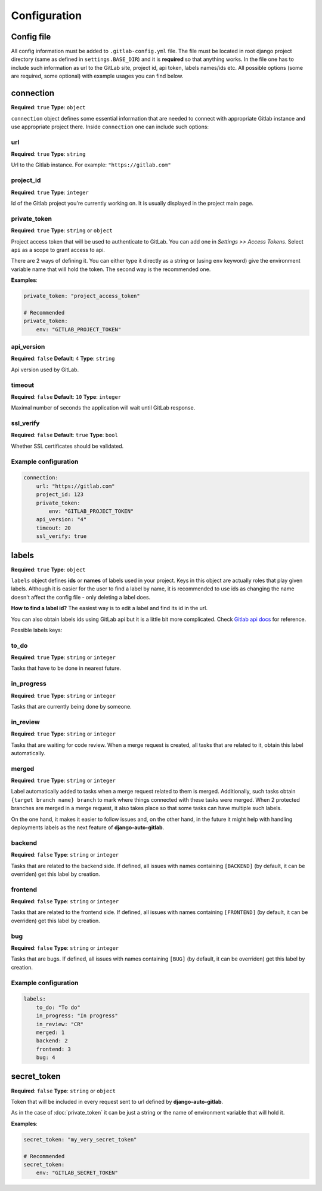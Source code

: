 Configuration
=============

Config file
-----------

All config information must be added to ``.gitlab-config.yml`` file. The file must be located
in root django project directory (same as defined in ``settings.BASE_DIR``) and it is **required**
so that anything works. In the file one has to include such information as url to the GitLab site,
project id, api token, labels names/ids etc. All possible options (some are required, some optional)
with example usages you can find below.


connection
----------

**Required**: ``true``
**Type**: ``object``

``connection`` object defines some essential information that are needed to connect with appropriate
Gitlab instance and use appropriate project there. Inside ``connection`` one can include such options:

url
~~~

**Required**: ``true``
**Type**: ``string``

Url to the Gitlab instance. For example: ``"https://gitlab.com"``

project_id
~~~~~~~~~~

**Required**: ``true``
**Type**: ``integer``

Id of the Gitlab project you're currently working on. It is usually displayed in the project main page.

private_token
~~~~~~~~~~~~~

**Required**: ``true``
**Type**: ``string`` or ``object``

Project access token that will be used to authenticate to GitLab. You can add one in *Settings >> Access Tokens*.
Select ``api`` as a scope to grant access to api.

There are 2 ways of defining it. You can either type it directly as a string or (using ``env`` keyword)
give the environment variable name that will hold the token. The second way is the recommended one.

**Examples**:

.. code-block:: yaml

    private_token: "project_access_token"

    # Recommended
    private_token:
        env: "GITLAB_PROJECT_TOKEN"

api_version
~~~~~~~~~~~

**Required**: ``false``
**Default**: ``4``
**Type**: ``string``

Api version used by GitLab.

timeout
~~~~~~~

**Required**: ``false``
**Default**: ``10``
**Type**: ``integer``

Maximal number of seconds the application will wait until GitLab response.

ssl_verify
~~~~~~~~~~

**Required**: ``false``
**Default**: ``true``
**Type**: ``bool``

Whether SSL certificates should be validated.

Example configuration
~~~~~~~~~~~~~~~~~~~~~

.. code-block:: yaml

    connection:
        url: "https://gitlab.com"
        project_id: 123
        private_token:
            env: "GITLAB_PROJECT_TOKEN"
        api_version: "4"
        timeout: 20
        ssl_verify: true



labels
------

**Required**: ``true``
**Type**: ``object``

``labels`` object defines **ids** or **names** of labels used in your project. Keys in this object
are actually roles that play given labels. Although it is easier for the user to find a label by name,
it is recommended to use ids as changing the name doesn't affect the config file - only deleting a
label does.

**How to find a label id?**
The easiest way is to edit a label and find its id in the url.

.. image:: images/labels_id.png


You can also obtain labels ids using GitLab api but it is a little bit more complicated.
Check `Gitlab api docs <https://docs.gitlab.com/ee/api/labels.html#list-labels>`_ for reference.

Possible labels keys:

to_do
~~~~~

**Required**: ``true``
**Type**: ``string`` or ``integer``

Tasks that have to be done in nearest future.

in_progress
~~~~~~~~~~~

**Required**: ``true``
**Type**: ``string`` or ``integer``

Tasks that are currently being done by someone.

in_review
~~~~~~~~~

**Required**: ``true``
**Type**: ``string`` or ``integer``

Tasks that are waiting for code review. When a merge request is created, all tasks that are related to
it, obtain this label automatically.

merged
~~~~~~

**Required**: ``true``
**Type**: ``string`` or ``integer``

Label automatically added to tasks when a merge request related to them is merged.
Additionally, such tasks obtain ``{target branch name} branch`` to mark where things
connected with these tasks were merged. When 2 protected branches are merged in a merge
request, it also takes place so that some tasks can have multiple such labels.

On the one hand, it makes it easier to follow issues and, on the other hand, in the
future it might help with handling deployments labels as the next feature of **django-auto-gitlab**.

backend
~~~~~~~

**Required**: ``false``
**Type**: ``string`` or ``integer``

Tasks that are related to the backend side. If defined, all issues with names containing
``[BACKEND]`` (by default, it can be overriden) get this label by creation.

frontend
~~~~~~~~

**Required**: ``false``
**Type**: ``string`` or ``integer``

Tasks that are related to the frontend side. If defined, all issues with names containing
``[FRONTEND]`` (by default, it can be overriden) get this label by creation.

bug
~~~

**Required**: ``false``
**Type**: ``string`` or ``integer``

Tasks that are bugs. If defined, all issues with names containing
``[BUG]`` (by default, it can be overriden) get this label by creation.

Example configuration
~~~~~~~~~~~~~~~~~~~~~

.. code-block:: yaml

    labels:
        to_do: "To do"
        in_progress: "In progress"
        in_review: "CR"
        merged: 1
        backend: 2
        frontend: 3
        bug: 4


secret_token
------------

**Required**: ``false``
**Type**: ``string`` or ``object``

Token that will be included in every request sent to url defined by **django-auto-gitlab**.

.. image:: images/secret_token.png


As in the case of :doc:`private_token` it can be just a string or the name of environment variable
that will hold it.

**Examples**:

.. code-block:: yaml

    secret_token: "my_very_secret_token"

    # Recommended
    secret_token:
        env: "GITLAB_SECRET_TOKEN"
